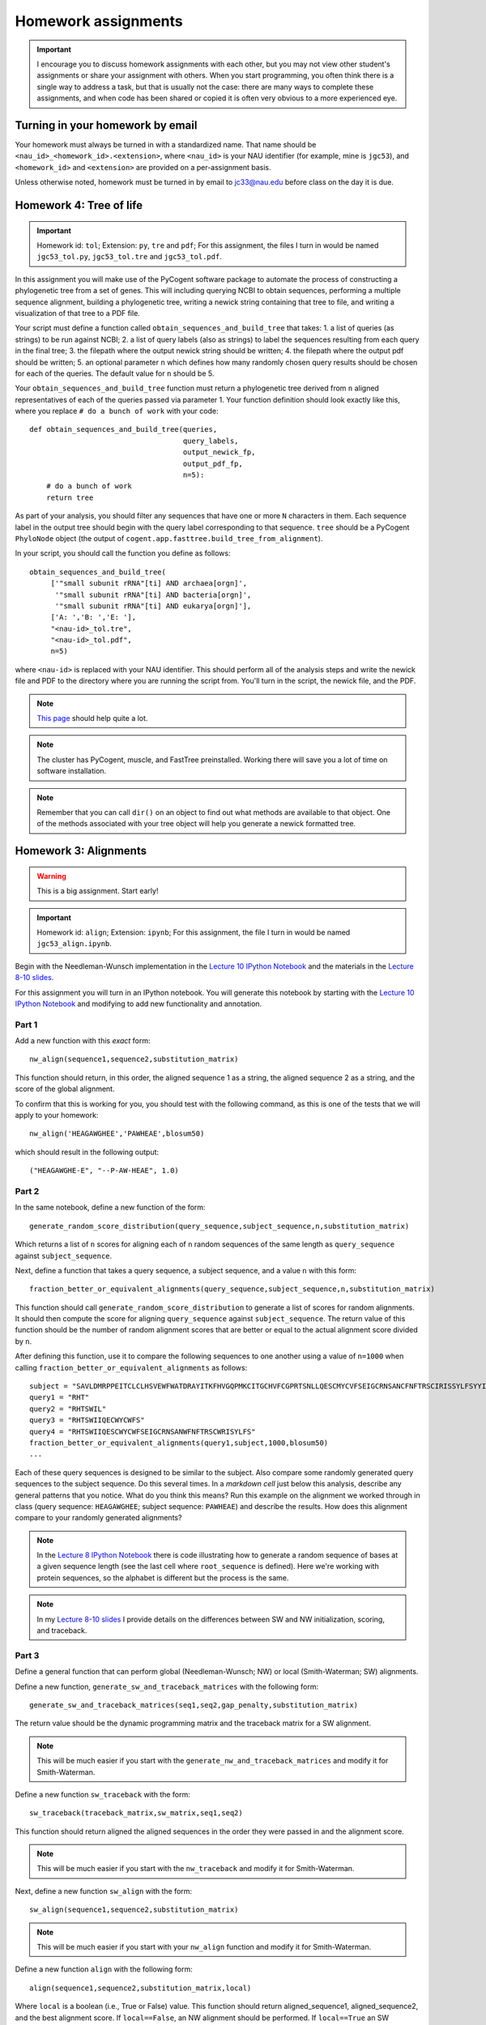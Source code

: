 ==========================================================================================
Homework assignments
==========================================================================================

.. important:: I encourage you to discuss homework assignments with each other, but you may not view other student's assignments or share your assignment with others. When you start programming, you often think there is a single way to address a task, but that is usually not the case: there are many ways to complete these assignments, and when code has been shared or copied it is often very obvious to a more experienced eye.

Turning in your homework by email
---------------------------------
Your homework must always be turned in with a standardized name. That name should be ``<nau_id>_<homework_id>.<extension>``, where ``<nau_id>`` is your NAU identifier (for example, mine is ``jgc53``), and ``<homework_id>`` and ``<extension>`` are provided on a per-assignment basis. 

Unless otherwise noted, homework must be turned in by email to jc33@nau.edu before class on the day it is due. 

Homework 4: Tree of life
------------------------

.. important::
	Homework id: ``tol``; Extension: ``py``, ``tre`` and ``pdf``; For this assignment, the files I turn in would be named ``jgc53_tol.py``, ``jgc53_tol.tre`` and ``jgc53_tol.pdf``.

In this assignment you will make use of the PyCogent software package to automate the process of constructing a phylogenetic tree from a set of genes. This will including querying NCBI to obtain sequences, performing a multiple sequence alignment, building a phylogenetic tree, writing a newick string containing that tree to file, and writing a visualization of that tree to a PDF file.

Your script must define a function called ``obtain_sequences_and_build_tree`` that takes:
1. a list of queries (as strings) to be run against NCBI;
2. a list of query labels (also as strings) to label the sequences resulting from each query in the final tree;
3. the filepath where the output newick string should be written;
4. the filepath where the output pdf should be written;
5. an optional parameter ``n`` which defines how many randomly chosen query results should be chosen for each of the queries. The default value for ``n`` should be 5.

Your ``obtain_sequences_and_build_tree`` function must return a phylogenetic tree derived from ``n`` aligned representatives of each of the queries passed via parameter 1. Your function definition should look exactly like this, where you replace ``# do a bunch of work`` with your code::

    def obtain_sequences_and_build_tree(queries,
                                        query_labels,
                                        output_newick_fp,
                                        output_pdf_fp,
                                        n=5):
        # do a bunch of work
        return tree

As part of your analysis, you should filter any sequences that have one or more ``N`` characters in them. Each sequence label in the output tree should begin with the query label corresponding to that sequence. ``tree`` should be a PyCogent ``PhyloNode`` object (the output of ``cogent.app.fasttree.build_tree_from_alignment``).

In your script, you should call the function you define as follows::

    obtain_sequences_and_build_tree(
         ['"small subunit rRNA"[ti] AND archaea[orgn]',
          '"small subunit rRNA"[ti] AND bacteria[orgn]',
          '"small subunit rRNA"[ti] AND eukarya[orgn]'],
         ['A: ','B: ','E: '],
         "<nau-id>_tol.tre",
         "<nau-id>_tol.pdf",
         n=5)

where ``<nau-id>`` is replaced with your NAU identifier. This should perform all of the analysis steps and write the newick file and PDF to the directory where you are running the script from. You'll turn in the script, the newick file, and the PDF.

.. note::
	`This page <http://dl.dropbox.com/u/2868868/pycogent_160dev_docs/cookbook/building_a_tree_of_life.html>`_ should help quite a lot.

.. note:: 
	The cluster has PyCogent, muscle, and FastTree preinstalled. Working there will save you a lot of time on software installation.

.. note::
	Remember that you can call ``dir()`` on an object to find out what methods are available to that object. One of the methods associated with your tree object will help you generate a newick formatted tree.

Homework 3: Alignments
----------------------

.. warning:: This is a big assignment. Start early!

.. important::
	Homework id: ``align``; Extension: ``ipynb``; For this assignment, the file I turn in would be named ``jgc53_align.ipynb``.

Begin with the Needleman-Wunsch implementation in the `Lecture 10 IPython Notebook <https://speakerdeck.com/gregcaporaso/bio-299-lecture-8-10-nau-fall-2013>`_ and the materials in the `Lecture 8-10 slides <http://nbviewer.ipython.org/4657175/Lecture10.ipynb>`_.

For this assignment you will turn in an IPython notebook. You will generate this notebook by starting with the `Lecture 10 IPython Notebook <http://nbviewer.ipython.org/4657175/Lecture10.ipynb>`_ and modifying to add new functionality and annotation.

Part 1
^^^^^^
Add a new function with this `exact` form::

    nw_align(sequence1,sequence2,substitution_matrix)

This function should return, in this order, the aligned sequence 1 as a string, the aligned sequence 2 as a string, and the score of the global alignment.

To confirm that this is working for you, you should test with the following command, as this is one of the tests that we will apply to your homework::
	
	nw_align('HEAGAWGHEE','PAWHEAE',blosum50)

which should result in the following output::
	
	("HEAGAWGHE-E", "--P-AW-HEAE", 1.0)

Part 2
^^^^^^

In the same notebook, define a new function of the form::

    generate_random_score_distribution(query_sequence,subject_sequence,n,substitution_matrix)

Which returns a list of ``n`` scores for aligning each of ``n`` random sequences of the same length as ``query_sequence`` against ``subject_sequence``. 

Next, define a function that takes a query sequence, a subject sequence, and a value ``n`` with this form::

    fraction_better_or_equivalent_alignments(query_sequence,subject_sequence,n,substitution_matrix)

This function should call ``generate_random_score_distribution`` to generate a list of scores for random alignments. It should then compute the score for aligning ``query_sequence`` against ``subject_sequence``. The return value of this function should be the number of random alignment scores that are better or equal to the actual alignment score divided by ``n``.

After defining this function, use it to compare the following sequences to one another using a value of ``n=1000`` when calling ``fraction_better_or_equivalent_alignments`` as follows::

	subject = "SAVLDMRPPEITCLCLHSVEWFWATDRAYITKFHVGQPMKCITGCHVFCGPRTSNLLQESCMYCVFSEIGCRNSANCFNFTRSCIRISSYLFSYYIVWGC"
	query1 = "RHT"
	query2 = "RHTSWIL"
	query3 = "RHTSWIIQECWYCWFS"
	query4 = "RHTSWIIQESCWYCWFSEIGCRNSANWFNFTRSCWRISYLFS"
	fraction_better_or_equivalent_alignments(query1,subject,1000,blosum50)
	...

Each of these query sequences is designed to be similar to the subject. Also compare some randomly generated query sequences to the subject sequence. Do this several times. In a *markdown cell* just below this analysis, describe any general patterns that you notice. What do you think this means? Run this example on the alignment we worked through in class (query sequence: ``HEAGAWGHEE``; subject sequence: ``PAWHEAE``) and describe the results. How does this alignment compare to your randomly generated alignments?

.. note:: In the `Lecture 8 IPython Notebook <http://nbviewer.ipython.org/4657175/Lecture8.ipynb>`_ there is code illustrating how to generate a random sequence of bases at a given sequence length (see the last cell where ``root_sequence`` is defined). Here we're working with protein sequences, so the alphabet is different but the process is the same.

.. note:: In my `Lecture 8-10 slides <Sequence searching and alignment	https://speakerdeck.com/gregcaporaso/bio-299-lecture-8-10-nau-fall-2013#>`_ I provide details on the differences between SW and NW initialization, scoring, and traceback. 

Part 3
^^^^^^

Define a general function that can perform global (Needleman-Wunsch; NW) or local (Smith-Waterman; SW) alignments.

Define a new function, ``generate_sw_and_traceback_matrices`` with the following form::

    generate_sw_and_traceback_matrices(seq1,seq2,gap_penalty,substitution_matrix)

The return value should be the dynamic programming matrix and the traceback matrix for a SW alignment.

.. note:: This will be much easier if you start with the ``generate_nw_and_traceback_matrices`` and modify it for Smith-Waterman.

Define a new function ``sw_traceback`` with the form::

    sw_traceback(traceback_matrix,sw_matrix,seq1,seq2)

This function should return aligned the aligned sequences in the order they were passed in and the alignment score.

.. note:: This will be much easier if you start with the ``nw_traceback`` and modify it for Smith-Waterman.

Next, define a new function ``sw_align`` with the form::

	sw_align(sequence1,sequence2,substitution_matrix)

.. note:: This will be much easier if you start with your ``nw_align`` function and modify it for Smith-Waterman.
Define a new function ``align`` with the following form::

    align(sequence1,sequence2,substitution_matrix,local)
    
Where ``local`` is a boolean (i.e., True or False) value. This function should return aligned_sequence1, aligned_sequence2, and the best alignment score. If ``local==False``, an NW alignment should be performed. If ``local==True`` an SW alignment should be performed. 

Run both local and global alignments as follows to test that this is working as expected::
	
	align('HEAGAWGHEE','PAWHEAE',blosum50, False)

which should result in the following output::
	
	("HEAGAWGHE-E", "--P-AW-HEAE", 1.0)

and::
	
	align('HEAGAWGHEE','PAWHEAE',blosum50, True)

which should result in the following output::
	
	("AWGHE", "AW-HE", 28.0)


Guest lecture reports (due 11 February 2013)
--------------------------------------------

For each of the two guest lectures, turn in answers to the questions in `this document <https://docs.google.com/document/d/1Fieqfkbn-dMLjR6bpVqoT8E8Rb9HBtAfCSvesvIvLtI/edit>`_. You can download this document and use it as a template for your assignment. You will turn these in as two separate PDFs by email to jc33@nau.edu. Taking detailed notes during these lectures will make this assignment a lot simpler!

.. important::
	Homework ids: ``johnson_lecture`` and ``butterfield_lecture``; Extension: ``pdf``; For this assignment, the files I turn in would be named ``jgc53_johnson_lecture.pdf`` and ``jgc53_butterfield_lecture.pdf``. 

BLAST exercises (due 4 February 2013)
-------------------------------------

Using `NCBI nucleotide BLAST <http://blast.ncbi.nlm.nih.gov/Blast.cgi?PROGRAM=blastn&BLAST_PROGRAMS=megaBlast&PAGE_TYPE=BlastSearch&SHOW_DEFAULTS=on&LINK_LOC=blasthome>`_, complete the `assignment worksheet <https://docs.google.com/document/d/1x_ilvV9zW_SI1sFyqukhLz0Lnd4gAmwlVEJ4jrC814Q/edit>`_. You should turn in a PDF of that file with all answers filled in by email to jc33@nau.edu.

.. important::
	Homework id: ``blast``; Extension: ``pdf``; For this assignment, the file I turn in would be named ``jgc53_blast.pdf``. 
	
.. note:: This assignment is derived from `BLASTing Through the Kingdom of Life <http://www.digitalworldbiology.com/BLAST/62000sequences.html>`_. You may find `this tutorial <http://www.digitalworldbiology.com/BLAST/index.html>`_ to be very helpful. 

Query sequences::

	>Sequence1
	AACAATTCATTTTTCCTGCTTTCCTAGAAAATTCTATAAAAGCTTCAAAA
	TGAATTACTTGGTGATGATTAGTTTGGCACTTCTCTTCGTGACAGGTGTA
	GAGAGTGTAAAAGACGGTTATATTGTCGACGATGTAAACTGCACATACTT
	TTGTGGTAGAAATGCATACTGCAACGAGGAATGTACCAAGTTGAAAGGTG
	AGAGTGGTTATTGCCAATGGGCAAGTCCATATGGAAACGCCTGTTATTGC
	TATAAATTGCCCGATCATGTACGTACTAAAGGACCAGGAAGATGCCATGG
	CCGATAAATTATAAGATGGAATGTATCCTAAGTATCAATGTTAAATAAAT
	ATAATCAAAAAATT
	>Sequence2
	CTAATAATCCTTGGAATACTCCTATATTTTGTATAAAGAAGAAATCAGGG
	AAATGGAGAATGCTAATTGATTTTAGAGAACTTAATGCAAAAACAGAAAA
	AGGAGCAGAAGTCCAATTAGGATTACCTCACCCATCTGGATTACAGAAGA
	GAAAGAATGTAACAGTTTTAGATATAGGAGATGCTTATTTTACCATCCCT
	TTAGATCCTGATTATCAGCCCTATACTGCATTTACTTTACCATCTAAGAA
	TAATCAAAGTCCAGGAAAAAGGTATATTTGGAAATCTCTTCCACAGGGGT
	GGGTCTTGAGTCCCTTAATATACCAGAGCACTCTAGATAATATTCTACAA
	CCATTTAGAA
	>Sequence3
	TCTTGGTGAGGATCCGTTGAGAACAACCCAACCGCCGCCCCATCGCCCTN
	GTTAGANTNATGGCCGCGTCGGCGCTGCACCAGACCACCAGCTTCCTCNG
	CACCGCCCCTCGCCGGGATGAGCTCGTCCGCCGCGTCGGCGACTCCGGTG
	GCCGCATCACCATGCGCCGCACCGTCAAGAGCGCGCCCCAGAGCATCTGG
	TATGGACCTGACCGTCCCAAGTNCCTGGGCCCGTTCTCGGAGCAGACGCC
	ATCGTACCTGACCGGAGAGTTCCCGGGAGACTACGGGTGGGACACGGCGG
	GGCTATCGGCCGACCCGGANACGTTCGCTATGAACAGGGAGCTGGANGTG
	ATCCACTCNCGGTGGGCGATGCTGGGGGCGCTGGGCTGCGTCTTCCCGGA
	GATCCTGTCCAANAACGGGG
	>Sequence4
	GTTTTTAAAAGAGTTTGATCCTGGCTCAGGGTGAACGCGAATCAGCGCAC
	TTAACACATGCAAGTTTTATGGATAGCTTTGAGCCTAGCTTTTAGTTAGA
	CATAGCGAACGGGTGCGTAATGCTTAAGAATCTACTTTTAACTAAGGGAT
	AATGGAAGGAAACTTTTGCTAATTCCTTATAGGTATGGATAAGATAACCT
	ATCTTCATCTTGTTTAGAAAAAATTTGGCTGCTCAACGTAGTTAAGTTGG
	TTAAAAAAGAGCTTGAATCTGATTAGTTAGTAGGTGAGGTAAAGGCTTAC
	CTAGACGATAATCGGTAGCGGATCTGAGAGGATGACCCGCCACATTGGGA
	CTGAGACACGGCCCAAACTTCTACGGAAGGCAGCAGTGAGGAATATTCTG
	CAATGGGCGAAAGCCTGACAGTGTGACGCTGAGTGAAGGATGAAGGCCAC
	AACCCGAGTTCGGGGGTCGTAAACTTCTTTTCCTAGGCGAAGAATAATGA
	CTAACCTAGCAAGAAAGTATCGGCTAACTCCGTGCCAGCAGCCGCGGTAA
	GACGGGGGATGCGAGCGTTATCCGGAATGACTGGGCGTAAAGCGTTTGTA
	GGTGATCTTCTAAGTCTTGGTTTAAATCATAAAGCTTAACTTTTAAAAGA
	GCCAAGATACTGGTTGAATAGAGTGAAATTGAGGTATTTGGGGGAATTCT
	TAGAGGAATAGTAAAATGTAACGATACTAAGATGAAGACCGAAGGCGAAG
	GCGTCATACTAAATTTTAACTGACACTCAAGGACGAAAGCTAGGGGAGCA
	AATGGGATTAGAGACCCCAGTAGTCTTAGCAGTAAACGATGAGTACTAGA
	TGTTGGACGCACGGTAATATATAATCTATTTATCTACTCGTTCGGTATCT
	AAGCTAACGCAATAAGTACTCCGCCTGAGGAGTACGCTCGCAAGGGTGAA
	ACTCAAAGGAATTGACGGGGGCTCGTACAAGCGGCGGAGCATGTGGTTTA
	ATTTGATGCAAAGCAAAAAATCTTACCAGAGCTTGAAGTTGAAATTTTCA
	AATTTAATCGATTTGAAAAGCCATAAATTGGCAAAAACGAGGTGGTGCAT
	GGCTGTCGTCAGCTCGTGTCGTGAGACGTTGGGTTAATTCCCTTAACGAG
	CGCAACCCTTGTCATAAGTTCTTTTGTCTTATGAGAAGGCTCGATTCGTC
	GAGATTAAGAGGAGGATGACGTCAAGTCATCATGCCCTTTATGCTCTGGG
	CTACACACGTGCTACAATGGTCGTTACAATAAGTACTGAAGAAAAAAACG
	TATAACGATTATACGTTTAATTTTAACGTAAGTATGAAAATATTTACAAA
	TCTTTAAAAGCGTAGCCCTAATATGAATCGTGGACTGAAACTCGTCCACG
	TCAAACCGGAGTCGCTAGTAATCGCCGGTCACCATTACGGCGGTGAATAC
	GTAACCGAGCCTTGTACACACCGCCCGTCACACCCTGGGAATTTAGGCTT
	TTTGAAACATCTGCAGTGGGTGCGATTAAGGATTGGGTAACTGGGGTGAA
	GTCGTAACAAGGTAGCGGTACTGGAAGGTGCAGCTGGA


GC content (due 23 January 2013)
--------------------------------
Download a genome and compute its GC content. Copy or download `the assignment <https://docs.google.com/document/d/1iY1sfH9uKulmO0CLugtQOzBoAIGqh0oIwzZfa1ARay0/edit>`_, fill in your answers, and turn the assignment in by email as a PDF.

Note that there are various ways that you can just look up the GC content, including via the IMG website. I'm asking you to compute it, and you're being graded on your descriptions. Getting the right answer is a bonus (i.e., if you spend a couple of hours trying, and get it wrong, you'll be graded on your well-documented effort, not your final answer).

Hints: Start with the IMG Genome Browser, and work with a bacterial, archaeal or viral genome.

Be creative - there are many ways to achieve this.

.. important::
	Homework id: ``gc_content``; Extension: ``pdf``; For this first assignment, the file I turn in would be named ``jgc53_gc_content.pdf``. 